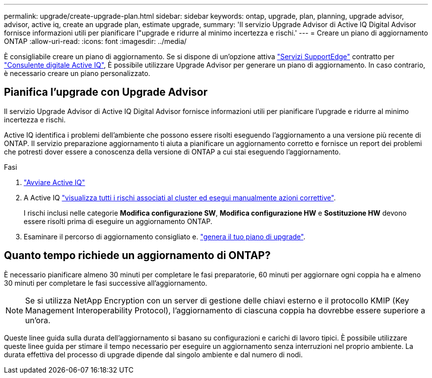 ---
permalink: upgrade/create-upgrade-plan.html 
sidebar: sidebar 
keywords: ontap, upgrade, plan, planning, upgrade advisor, advisor, active iq, create an upgrade plan, estimate upgrade, 
summary: 'Il servizio Upgrade Advisor di Active IQ Digital Advisor fornisce informazioni utili per pianificare l"upgrade e ridurre al minimo incertezza e rischi.' 
---
= Creare un piano di aggiornamento ONTAP
:allow-uri-read: 
:icons: font
:imagesdir: ../media/


[role="lead"]
È consigliabile creare un piano di aggiornamento. Se si dispone di un'opzione attiva link:https://www.netapp.com/us/services/support-edge.aspx["Servizi SupportEdge"^] contratto per link:https://aiq.netapp.com/["Consulente digitale Active IQ"^], È possibile utilizzare Upgrade Advisor per generare un piano di aggiornamento. In caso contrario, è necessario creare un piano personalizzato.



== Pianifica l'upgrade con Upgrade Advisor

Il servizio Upgrade Advisor di Active IQ Digital Advisor fornisce informazioni utili per pianificare l'upgrade e ridurre al minimo incertezza e rischi.

Active IQ identifica i problemi dell'ambiente che possono essere risolti eseguendo l'aggiornamento a una versione più recente di ONTAP. Il servizio preparazione aggiornamento ti aiuta a pianificare un aggiornamento corretto e fornisce un report dei problemi che potresti dover essere a conoscenza della versione di ONTAP a cui stai eseguendo l'aggiornamento.

.Fasi
. https://aiq.netapp.com/["Avviare Active IQ"^]
. A Active IQ link:https://docs.netapp.com/us-en/active-iq/task_view_risk_and_take_action.html["visualizza tutti i rischi associati al cluster ed esegui manualmente azioni correttive"^].
+
I rischi inclusi nelle categorie *Modifica configurazione SW*, *Modifica configurazione HW* e *Sostituzione HW* devono essere risolti prima di eseguire un aggiornamento ONTAP.

. Esaminare il percorso di aggiornamento consigliato e. link:https://docs.netapp.com/us-en/active-iq/task_view_upgrade.html["genera il tuo piano di upgrade"^].




== Quanto tempo richiede un aggiornamento di ONTAP?

È necessario pianificare almeno 30 minuti per completare le fasi preparatorie, 60 minuti per aggiornare ogni coppia ha e almeno 30 minuti per completare le fasi successive all'aggiornamento.


NOTE: Se si utilizza NetApp Encryption con un server di gestione delle chiavi esterno e il protocollo KMIP (Key Management Interoperability Protocol), l'aggiornamento di ciascuna coppia ha dovrebbe essere superiore a un'ora.

Queste linee guida sulla durata dell'aggiornamento si basano su configurazioni e carichi di lavoro tipici. È possibile utilizzare queste linee guida per stimare il tempo necessario per eseguire un aggiornamento senza interruzioni nel proprio ambiente. La durata effettiva del processo di upgrade dipende dal singolo ambiente e dal numero di nodi.
